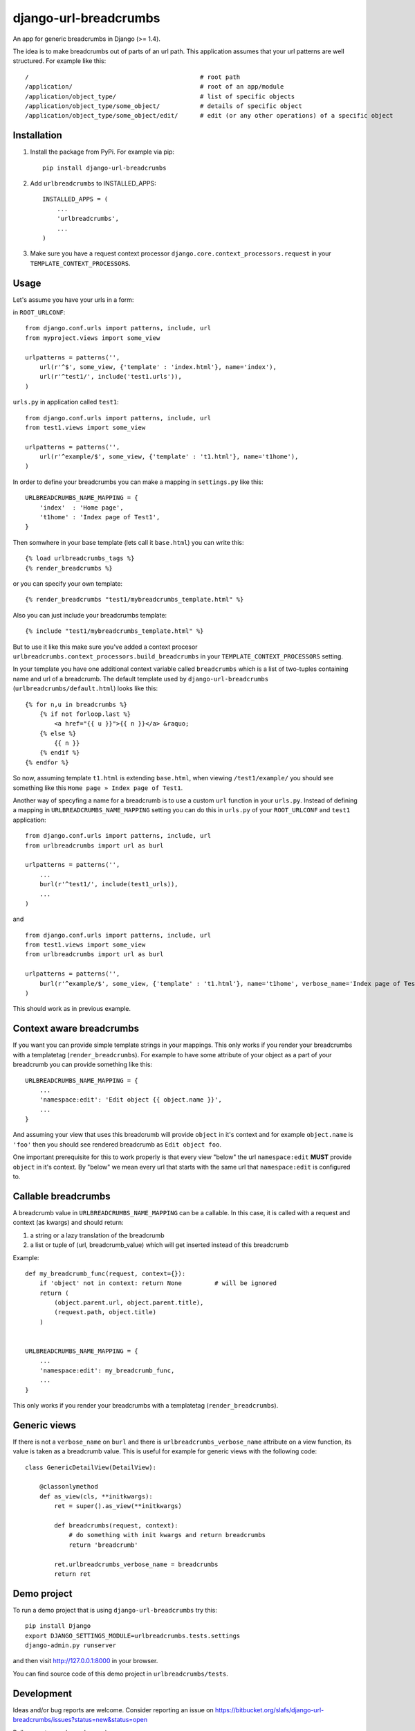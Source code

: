 ========================
django-url-breadcrumbs
========================

.. image:: https://drone.io/bitbucket.org/slafs/django-url-breadcrumbs/status.png
       :target: https://drone.io/bitbucket.org/slafs/django-url-breadcrumbs/latest


An app for generic breadcrumbs in Django (>= 1.4).

The idea is to make breadcrumbs out of parts of an url path. This application assumes that your url patterns are well structured. For example like this::

    /                                               # root path
    /application/                                   # root of an app/module
    /application/object_type/                       # list of specific objects
    /application/object_type/some_object/           # details of specific object
    /application/object_type/some_object/edit/      # edit (or any other operations) of a specific object


Installation
===============

1. Install the package from PyPi. For example via pip::

    pip install django-url-breadcrumbs

2. Add ``urlbreadcrumbs`` to INSTALLED_APPS::

    INSTALLED_APPS = (
        ...
        'urlbreadcrumbs',
        ...
    )

3. Make sure you have a request context processor ``django.core.context_processors.request`` in your ``TEMPLATE_CONTEXT_PROCESSORS``.


Usage
==========

Let's assume you have your urls in a form:

in ``ROOT_URLCONF``::

    from django.conf.urls import patterns, include, url
    from myproject.views import some_view

    urlpatterns = patterns('',
        url(r'^$', some_view, {'template' : 'index.html'}, name='index'),
        url(r'^test1/', include('test1.urls')),
    )


``urls.py`` in application called ``test1``::

    from django.conf.urls import patterns, include, url
    from test1.views import some_view

    urlpatterns = patterns('',
        url(r'^example/$', some_view, {'template' : 't1.html'}, name='t1home'),
    )


In order to define your breadcrumbs you can make a mapping in ``settings.py`` like this::

    URLBREADCRUMBS_NAME_MAPPING = {
        'index'  : 'Home page',
        't1home' : 'Index page of Test1',
    }


Then somwhere in your base template (lets call it ``base.html``) you can write this::

    {% load urlbreadcrumbs_tags %}
    {% render_breadcrumbs %}

or you can specify your own template::

    {% render_breadcrumbs "test1/mybreadcrumbs_template.html" %}

Also you can just include your breadcrumbs template::

    {% include "test1/mybreadcrumbs_template.html" %}

But to use it like this make sure you've added a context procesor ``urlbreadcrumbs.context_processors.build_breadcrumbs``
in your ``TEMPLATE_CONTEXT_PROCESSORS`` setting.

In your template you have one additional context variable called ``breadcrumbs``
which is a list of two-tuples containing name and url of a breadcrumb.
The default template used by ``django-url-breadcrumbs`` (``urlbreadcrumbs/default.html``) looks like this::

    {% for n,u in breadcrumbs %}
        {% if not forloop.last %}
            <a href="{{ u }}">{{ n }}</a> &raquo;
        {% else %}
            {{ n }}
        {% endif %}
    {% endfor %}

So now, assuming template ``t1.html`` is extending ``base.html``, when viewing ``/test1/example/``
you should see something like this ``Home page » Index page of Test1``.

Another way of specyfing a name for a breadcrumb is to use a custom ``url`` function in your ``urls.py``.
Instead of defining a mapping in ``URLBREADCRUMBS_NAME_MAPPING`` setting you can do this in ``urls.py`` of your ``ROOT_URLCONF`` and ``test1`` application::

    from django.conf.urls import patterns, include, url
    from urlbreadcrumbs import url as burl

    urlpatterns = patterns('',
        ...
        burl(r'^test1/', include(test1_urls)),
        ...
    )

and ::

    from django.conf.urls import patterns, include, url
    from test1.views import some_view
    from urlbreadcrumbs import url as burl

    urlpatterns = patterns('',
        burl(r'^example/$', some_view, {'template' : 't1.html'}, name='t1home', verbose_name='Index page of Test1'),
    )

This should work as in previous example.

Context aware breadcrumbs
=========================

If you want you can provide simple template strings in your mappings.
This only works if you render your breadcrumbs with a templatetag (``render_breadcrumbs``).
For example to have some attribute of your object as a part of your breadcrumb
you can provide something like this::

    URLBREADCRUMBS_NAME_MAPPING = {
        ...
        'namespace:edit': 'Edit object {{ object.name }}',
        ...
    }

And assuming your view that uses this breadcrumb will provide ``object`` in it's
context and for example ``object.name`` is ``'foo'`` then you should see rendered
breadcrumb as ``Edit object foo``.

One important prerequisite for this to work properly is that every view "below"
the url ``namespace:edit`` **MUST** provide ``object`` in it's context. By "below"
we mean every url that starts with the same url that ``namespace:edit`` is configured to.

Callable breadcrumbs
====================

A breadcrumb value in ``URLBREADCRUMBS_NAME_MAPPING`` can be a callable. In this case, it is called
with a request and context (as kwargs) and should return:

1. a string or a lazy translation of the breadcrumb
2. a list or tuple of (url, breadcrumb_value) which will get inserted instead of this breadcrumb

Example::

    def my_breadcrumb_func(request, context={}):
        if 'object' not in context: return None         # will be ignored
        return (
            (object.parent.url, object.parent.title),
            (request.path, object.title)
        )
        

    URLBREADCRUMBS_NAME_MAPPING = {
        ...
        'namespace:edit': my_breadcrumb_func,
        ...
    }

This only works if you render your breadcrumbs with a templatetag (``render_breadcrumbs``).

Generic views
=============

If there is not a ``verbose_name`` on ``burl`` and there is ``urlbreadcrumbs_verbose_name`` attribute on a view function,
its value is taken as a breadcrumb value. This is useful for example for generic views with the following code::

    class GenericDetailView(DetailView):

        @classonlymethod
        def as_view(cls, **initkwargs):
            ret = super().as_view(**initkwargs)

            def breadcrumbs(request, context):
                # do something with init kwargs and return breadcrumbs
                return 'breadcrumb'

            ret.urlbreadcrumbs_verbose_name = breadcrumbs
            return ret


Demo project
============

To run a demo project that is using ``django-url-breadcrumbs`` try this::

    pip install Django
    export DJANGO_SETTINGS_MODULE=urlbreadcrumbs.tests.settings
    django-admin.py runserver

and then visit http://127.0.0.1:8000 in your browser.

You can find source code of this demo project in ``urlbreadcrumbs/tests``.

Development
===============

Ideas and/or bug reports are welcome. Consider reporting an issue on https://bitbucket.org/slafs/django-url-breadcrumbs/issues?status=new&status=open

Pull requests are also welcome ;).

To start working on this app get the source from Bitbucket::

    hg clone https://bitbucket.org/slafs/django-url-breadcrumbs

and in a newly created virtualenv do this::

    pip install -r dev_requirements.txt
    python setup.py test

Testing
-----------

django-url-breadcrumbs uses `pytest`_ for running it's test suite and `tox`_ for checking it's compatibilty
with different Python and Django versions.

In order to perform tests with your current python and django installation do this::

    python setup.py test

To test it with different python and django versions run this::

    tox

.. _tox: http://tox.readthedocs.org
.. _pytest: http://pytest.org

